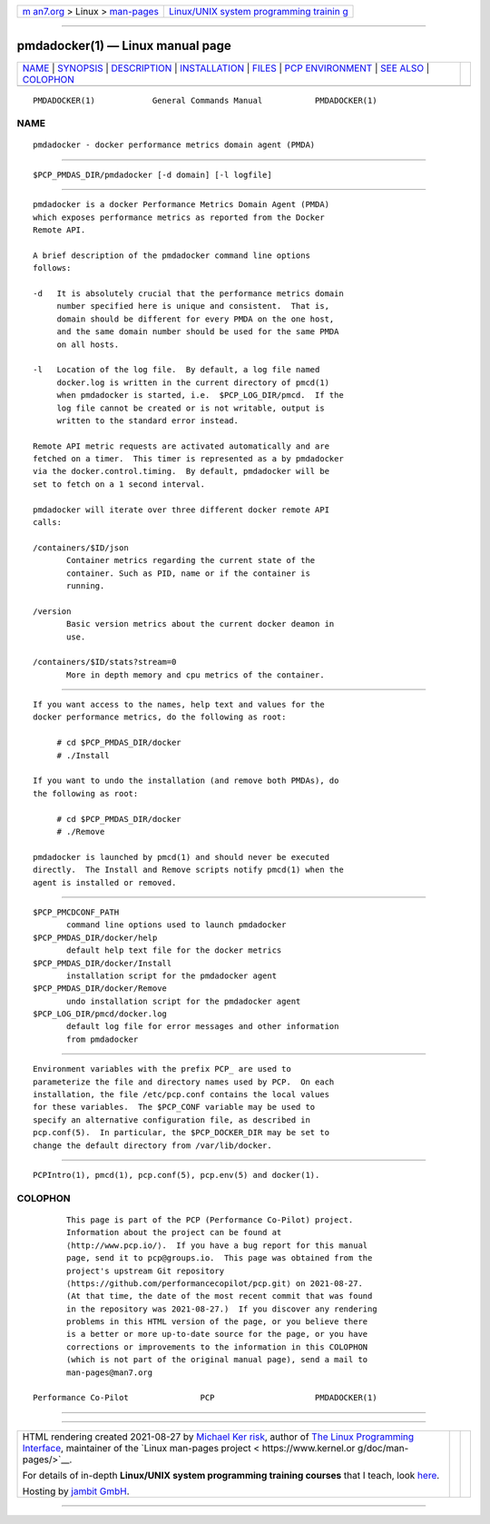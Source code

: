 .. container:: page-top

.. container:: nav-bar

   +----------------------------------+----------------------------------+
   | `m                               | `Linux/UNIX system programming   |
   | an7.org <../../../index.html>`__ | trainin                          |
   | > Linux >                        | g <http://man7.org/training/>`__ |
   | `man-pages <../index.html>`__    |                                  |
   +----------------------------------+----------------------------------+

--------------

pmdadocker(1) — Linux manual page
=================================

+-----------------------------------+-----------------------------------+
| `NAME <#NAME>`__ \|               |                                   |
| `SYNOPSIS <#SYNOPSIS>`__ \|       |                                   |
| `DESCRIPTION <#DESCRIPTION>`__ \| |                                   |
| `INSTALLATION <#INSTALLATION>`__  |                                   |
| \| `FILES <#FILES>`__ \|          |                                   |
| `PCP                              |                                   |
| ENVIRONMENT <#PCP_ENVIRONMENT>`__ |                                   |
| \| `SEE ALSO <#SEE_ALSO>`__ \|    |                                   |
| `COLOPHON <#COLOPHON>`__          |                                   |
+-----------------------------------+-----------------------------------+
| .. container:: man-search-box     |                                   |
+-----------------------------------+-----------------------------------+

::

   PMDADOCKER(1)            General Commands Manual           PMDADOCKER(1)

NAME
-------------------------------------------------

::

          pmdadocker - docker performance metrics domain agent (PMDA)


---------------------------------------------------------

::

          $PCP_PMDAS_DIR/pmdadocker [-d domain] [-l logfile]


---------------------------------------------------------------

::

          pmdadocker is a docker Performance Metrics Domain Agent (PMDA)
          which exposes performance metrics as reported from the Docker
          Remote API.

          A brief description of the pmdadocker command line options
          follows:

          -d   It is absolutely crucial that the performance metrics domain
               number specified here is unique and consistent.  That is,
               domain should be different for every PMDA on the one host,
               and the same domain number should be used for the same PMDA
               on all hosts.

          -l   Location of the log file.  By default, a log file named
               docker.log is written in the current directory of pmcd(1)
               when pmdadocker is started, i.e.  $PCP_LOG_DIR/pmcd.  If the
               log file cannot be created or is not writable, output is
               written to the standard error instead.

          Remote API metric requests are activated automatically and are
          fetched on a timer.  This timer is represented as a by pmdadocker
          via the docker.control.timing.  By default, pmdadocker will be
          set to fetch on a 1 second interval.

          pmdadocker will iterate over three different docker remote API
          calls:

          /containers/$ID/json
                 Container metrics regarding the current state of the
                 container. Such as PID, name or if the container is
                 running.

          /version
                 Basic version metrics about the current docker deamon in
                 use.

          /containers/$ID/stats?stream=0
                 More in depth memory and cpu metrics of the container.


-----------------------------------------------------------------

::

          If you want access to the names, help text and values for the
          docker performance metrics, do the following as root:

               # cd $PCP_PMDAS_DIR/docker
               # ./Install

          If you want to undo the installation (and remove both PMDAs), do
          the following as root:

               # cd $PCP_PMDAS_DIR/docker
               # ./Remove

          pmdadocker is launched by pmcd(1) and should never be executed
          directly.  The Install and Remove scripts notify pmcd(1) when the
          agent is installed or removed.


---------------------------------------------------

::

          $PCP_PMCDCONF_PATH
                 command line options used to launch pmdadocker
          $PCP_PMDAS_DIR/docker/help
                 default help text file for the docker metrics
          $PCP_PMDAS_DIR/docker/Install
                 installation script for the pmdadocker agent
          $PCP_PMDAS_DIR/docker/Remove
                 undo installation script for the pmdadocker agent
          $PCP_LOG_DIR/pmcd/docker.log
                 default log file for error messages and other information
                 from pmdadocker


-----------------------------------------------------------------------

::

          Environment variables with the prefix PCP_ are used to
          parameterize the file and directory names used by PCP.  On each
          installation, the file /etc/pcp.conf contains the local values
          for these variables.  The $PCP_CONF variable may be used to
          specify an alternative configuration file, as described in
          pcp.conf(5).  In particular, the $PCP_DOCKER_DIR may be set to
          change the default directory from /var/lib/docker.


---------------------------------------------------------

::

          PCPIntro(1), pmcd(1), pcp.conf(5), pcp.env(5) and docker(1).

COLOPHON
---------------------------------------------------------

::

          This page is part of the PCP (Performance Co-Pilot) project.
          Information about the project can be found at 
          ⟨http://www.pcp.io/⟩.  If you have a bug report for this manual
          page, send it to pcp@groups.io.  This page was obtained from the
          project's upstream Git repository
          ⟨https://github.com/performancecopilot/pcp.git⟩ on 2021-08-27.
          (At that time, the date of the most recent commit that was found
          in the repository was 2021-08-27.)  If you discover any rendering
          problems in this HTML version of the page, or you believe there
          is a better or more up-to-date source for the page, or you have
          corrections or improvements to the information in this COLOPHON
          (which is not part of the original manual page), send a mail to
          man-pages@man7.org

   Performance Co-Pilot               PCP                     PMDADOCKER(1)

--------------

--------------

.. container:: footer

   +-----------------------+-----------------------+-----------------------+
   | HTML rendering        |                       | |Cover of TLPI|       |
   | created 2021-08-27 by |                       |                       |
   | `Michael              |                       |                       |
   | Ker                   |                       |                       |
   | risk <https://man7.or |                       |                       |
   | g/mtk/index.html>`__, |                       |                       |
   | author of `The Linux  |                       |                       |
   | Programming           |                       |                       |
   | Interface <https:     |                       |                       |
   | //man7.org/tlpi/>`__, |                       |                       |
   | maintainer of the     |                       |                       |
   | `Linux man-pages      |                       |                       |
   | project <             |                       |                       |
   | https://www.kernel.or |                       |                       |
   | g/doc/man-pages/>`__. |                       |                       |
   |                       |                       |                       |
   | For details of        |                       |                       |
   | in-depth **Linux/UNIX |                       |                       |
   | system programming    |                       |                       |
   | training courses**    |                       |                       |
   | that I teach, look    |                       |                       |
   | `here <https://ma     |                       |                       |
   | n7.org/training/>`__. |                       |                       |
   |                       |                       |                       |
   | Hosting by `jambit    |                       |                       |
   | GmbH                  |                       |                       |
   | <https://www.jambit.c |                       |                       |
   | om/index_en.html>`__. |                       |                       |
   +-----------------------+-----------------------+-----------------------+

--------------

.. container:: statcounter

   |Web Analytics Made Easy - StatCounter|

.. |Cover of TLPI| image:: https://man7.org/tlpi/cover/TLPI-front-cover-vsmall.png
   :target: https://man7.org/tlpi/
.. |Web Analytics Made Easy - StatCounter| image:: https://c.statcounter.com/7422636/0/9b6714ff/1/
   :class: statcounter
   :target: https://statcounter.com/
